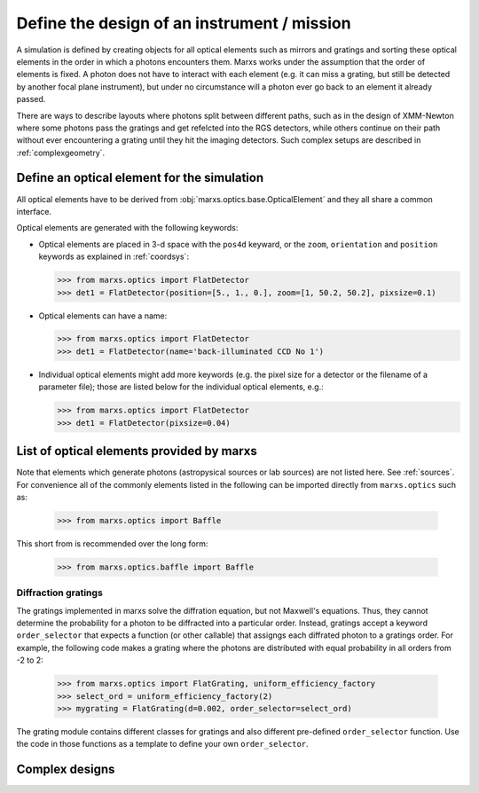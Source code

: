 .. module:: marxs.optics


Define the design of an instrument / mission
============================================

A simulation is defined by creating objects for all optical elements such as mirrors and gratings and
sorting these optical elements in the order in which a photons encounters them. Marxs works under the
assumption that the order of elements is fixed. A photon does not have to interact with each element
(e.g. it can miss a grating, but still be detected by another focal plane instrument), but under no circumstance will a photon ever go back
to an element it already passed.

There are ways to describe layouts where photons split between different paths, such as in the
design of XMM-Newton where some photons pass the gratings and get refelcted into the RGS detectors,
while others continue on their path without ever encountering a grating until they hit the imaging
detectors. Such complex setups are described in :ref:`complexgeometry`.


Define an optical element for the simulation
--------------------------------------------
All optical elements have to be derived from :obj:`marxs.optics.base.OpticalElement` and they all share a common interface. 

Optical elements are generated with the following keywords:

- Optical elements are placed in 3-d space with the ``pos4d`` keyward, or the ``zoom``, ``orientation`` and ``position`` keywords as explained in :ref:`coordsys`:

  >>> from marxs.optics import FlatDetector
  >>> det1 = FlatDetector(position=[5., 1., 0.], zoom=[1, 50.2, 50.2], pixsize=0.1)  
  
- Optical elements can have a name:

  >>> from marxs.optics import FlatDetector
  >>> det1 = FlatDetector(name='back-illuminated CCD No 1')

- Individual optical elements might add more keywords (e.g. the pixel size for a detector or the filename of a parameter file); those are listed below for the individual optical elements, e.g.:

  >>> from marxs.optics import FlatDetector
  >>> det1 = FlatDetector(pixsize=0.04)



List of optical elements provided by marxs
------------------------------------------
Note that elements which generate photons (astropysical sources or lab sources) are not listed here. See :ref:`sources`.
For convenience all of the commonly elements listed in the following can be imported directly from ``marxs.optics`` such as:

    >>> from marxs.optics import Baffle

This short from is recommended over the long form:

    >>> from marxs.optics.baffle import Baffle

.. autosummary::
   :toctree: API

   aperture.RectangleAperture
   baffle.Baffle
   mirror.ThinLens
   marx.MarxMirror
   detector.FlatDetector


Diffraction gratings
^^^^^^^^^^^^^^^^^^^^
The gratings implemented in marxs solve the diffration equation, but not Maxwell's equations. Thus, they cannot determine the probability for a photon to be diffracted into a particular order. Instead, gratings accept a keyword ``order_selector`` that expects a function (or other callable) that assigngs each diffrated photon to a gratings order. For example, the following code makes a grating where the photons are distributed with equal probability in all orders from -2 to 2:

   >>> from marxs.optics import FlatGrating, uniform_efficiency_factory
   >>> select_ord = uniform_efficiency_factory(2)
   >>> mygrating = FlatGrating(d=0.002, order_selector=select_ord)

The grating module contains different classes for gratings and also different pre-defined ``order_selector`` function. Use the code in those functions as a template to define your own ``order_selector``.
   
.. autosummary::
   :toctree: API

   grating.FlatGrating
   grating.CATGrating
   grating.constant_order_factory
   grating.uniform_efficiency_factory
   grating.EfficiencyFile
	       






.. _complexgeometry:

Complex designs
---------------

.. todo::

   Write about complex designs with parallel path.
